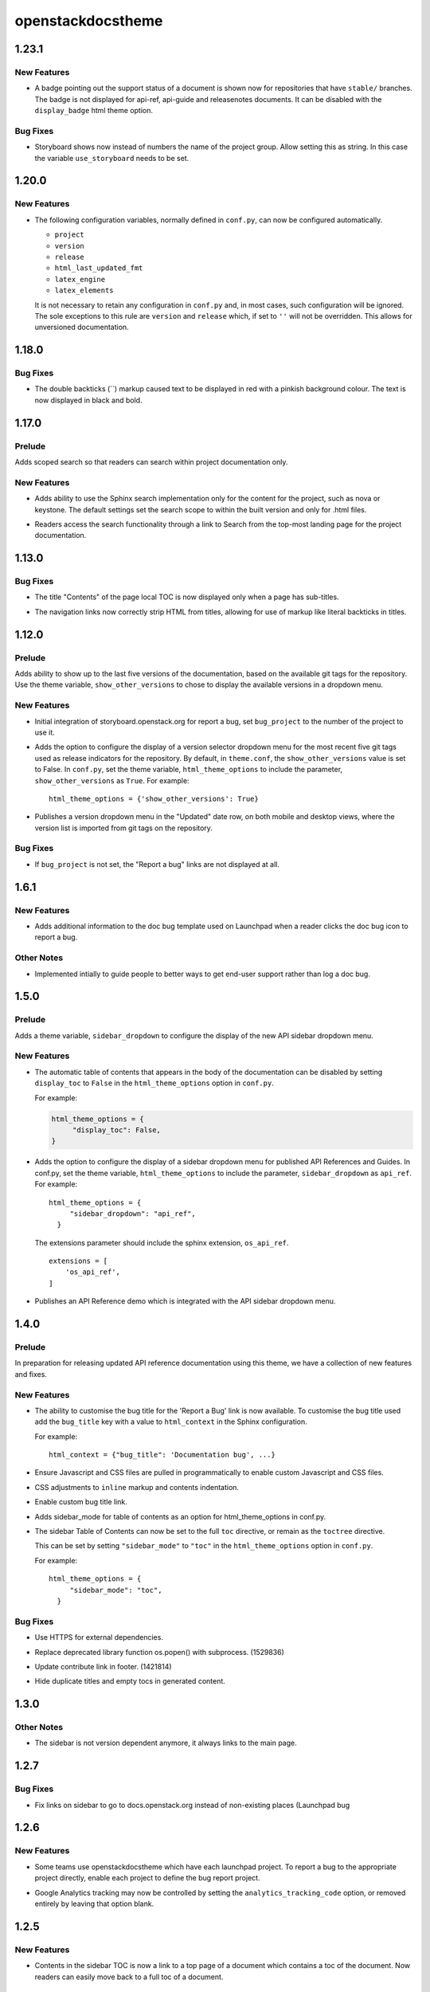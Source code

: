 ==================
openstackdocstheme
==================

.. _openstackdocstheme_1.23.1:

1.23.1
======

.. _openstackdocstheme_1.23.1_New Features:

New Features
------------

.. releasenotes/notes/badge-6f8713da36a7e570.yaml @ b'e72301e141ca59283bea0b21cc19dda33c400de3'

- A badge pointing out the support status of a document is shown now
  for repositories that have ``stable/`` branches. The badge is not
  displayed for api-ref, api-guide and releasenotes documents. It
  can be disabled with the ``display_badge`` html theme option.


.. _openstackdocstheme_1.23.1_Bug Fixes:

Bug Fixes
---------

.. releasenotes/notes/storyboard-string-643a47e957b64557.yaml @ b'038a8f712dd8149dc754dd06e471e8e518c3bd52'

- Storyboard shows now instead of numbers the name of the project group.
  Allow setting this as string. In this case the variable
  ``use_storyboard`` needs to be set.


.. _openstackdocstheme_1.20.0:

1.20.0
======

.. _openstackdocstheme_1.20.0_New Features:

New Features
------------

.. releasenotes/notes/autoconfigure-settings-7083fdeeb121da89.yaml @ b'3c8b2a698864afea55bf2247d6c50baadaf4fb72'

- The following configuration variables, normally defined in ``conf.py``,
  can now be configured automatically.
  
  - ``project``
  - ``version``
  - ``release``
  - ``html_last_updated_fmt``
  - ``latex_engine``
  - ``latex_elements``
  
  It is not necessary to retain any configuration in ``conf.py`` and, in most
  cases, such configuration will be ignored. The sole exceptions to this rule
  are ``version`` and ``release`` which, if set to ``''`` will not be
  overridden. This allows for unversioned documentation.


.. _openstackdocstheme_1.18.0:

1.18.0
======

.. _openstackdocstheme_1.18.0_Bug Fixes:

Bug Fixes
---------

.. releasenotes/notes/double-backticks-not-red-5ce6dbc828221929.yaml @ b'e99cf6d96c0c79805ad2c155948e55d89704ce90'

- The double backticks (``) markup caused text to be displayed in red with
  a pinkish background colour. The text is now displayed in black and bold.


.. _openstackdocstheme_1.17.0:

1.17.0
======

.. _openstackdocstheme_1.17.0_Prelude:

Prelude
-------

.. releasenotes/notes/local-project-search-e6f00a84f2eed0a6.yaml @ b'a5ceb6f15d3d0a177efd016aad5e148d42f50247'

Adds scoped search so that readers can search within project documentation only.


.. _openstackdocstheme_1.17.0_New Features:

New Features
------------

.. releasenotes/notes/local-project-search-e6f00a84f2eed0a6.yaml @ b'a5ceb6f15d3d0a177efd016aad5e148d42f50247'

- Adds ability to use the Sphinx search implementation only for the content
  for the project, such as nova or keystone. The default settings set the
  search scope to within the built version and only for .html files.

.. releasenotes/notes/local-project-search-e6f00a84f2eed0a6.yaml @ b'a5ceb6f15d3d0a177efd016aad5e148d42f50247'

- Readers access the search functionality through a link to Search from the top-most landing page for the project documentation.


.. _openstackdocstheme_1.13.0:

1.13.0
======

.. _openstackdocstheme_1.13.0_Bug Fixes:

Bug Fixes
---------

.. releasenotes/notes/do-not-display-local-toc-title-without-subtitles-4e1fc48705d66289.yaml @ b'd9bc11a97920bc1eeb1dba394f4fef6be502eed3'

- The title "Contents" of the page local TOC is now displayed
  only when a page has sub-titles.

.. releasenotes/notes/strip-html-tags-from-navigation-titles-929c92a339413015.yaml @ b'd727e522b910e29b245d394cb8199a67477dd157'

- The navigation links now correctly strip HTML from titles, allowing for
  use of markup like literal backticks in titles.


.. _openstackdocstheme_1.12.0:

1.12.0
======

.. _openstackdocstheme_1.12.0_Prelude:

Prelude
-------

.. releasenotes/notes/version-dropdown-1aa39974f524dd75.yaml @ b'1b63fd10c5e2f4cbca91661eec5dabd682da7606'

Adds ability to show up to the last five versions of the documentation, based on the available git tags for the repository. Use the theme variable, ``show_other_versions`` to chose to display the available versions in a dropdown menu.


.. _openstackdocstheme_1.12.0_New Features:

New Features
------------

.. releasenotes/notes/storyboard-5f67da8941aec6ae.yaml @ b'9a6159a529d9f7951c29844d5d5d8d84d718c8a3'

- Initial integration of storyboard.openstack.org for report a bug, set ``bug_project`` to the number of the project to use it.

.. releasenotes/notes/version-dropdown-1aa39974f524dd75.yaml @ b'1b63fd10c5e2f4cbca91661eec5dabd682da7606'

- Adds the option to configure the display of a version selector dropdown
  menu for the most recent five git tags used as release indicators for the repository.
  By default, in ``theme.conf``, the ``show_other_versions`` value is set to
  False.
  In ``conf.py``, set the theme variable, ``html_theme_options`` to
  include the parameter, ``show_other_versions`` as ``True``. For
  example:
  
  ::
  
    html_theme_options = {'show_other_versions': True}

.. releasenotes/notes/version-dropdown-1aa39974f524dd75.yaml @ b'1b63fd10c5e2f4cbca91661eec5dabd682da7606'

- Publishes a version dropdown menu in the "Updated" date row, on both mobile and desktop views, where the version list is imported from git tags on the repository.


.. _openstackdocstheme_1.12.0_Bug Fixes:

Bug Fixes
---------

.. releasenotes/notes/bug_project-d26160cfe5324694.yaml @ b'a713646d06a75ebbca7106813d807dbf4e8b4876'

- If ``bug_project`` is not set, the "Report a bug" links are not displayed at all.


.. _openstackdocstheme_1.6.1:

1.6.1
=====

.. _openstackdocstheme_1.6.1_New Features:

New Features
------------

.. releasenotes/notes/doc-bug-template-7234e7f00e0ff599.yaml @ b'58823b338cbeffeacce5b524269a5e6f194bbce9'

- Adds additional information to the doc bug template used on Launchpad when a reader clicks the doc bug icon to report a bug.


.. _openstackdocstheme_1.6.1_Other Notes:

Other Notes
-----------

.. releasenotes/notes/doc-bug-template-7234e7f00e0ff599.yaml @ b'58823b338cbeffeacce5b524269a5e6f194bbce9'

- Implemented intially to guide people to better ways to get end-user support rather than log a doc bug.


.. _openstackdocstheme_1.5.0:

1.5.0
=====

.. _openstackdocstheme_1.5.0_Prelude:

Prelude
-------

.. releasenotes/notes/sidebar_dropdown_apiref-993b4dba4c0369f6.yaml @ b'47149987c169976d8cd4bc34c1f2d7bb02874cc0'

Adds a theme variable, ``sidebar_dropdown`` to configure the display of the new API sidebar dropdown menu.


.. _openstackdocstheme_1.5.0_New Features:

New Features
------------

.. releasenotes/notes/allow-disabling-toc-in-body-d98d3a6e633fa28e.yaml @ b'59072440ab4e44b3e14d3cf6069751e28161503b'

- The automatic table of contents that appears in the body of the
  documentation can be disabled by setting ``display_toc`` to ``False`` in
  the ``html_theme_options`` option in ``conf.py``.
  
  For example:
  
  .. code-block:: python
  
    html_theme_options = {
         "display_toc": False,
    }

.. releasenotes/notes/sidebar_dropdown_apiref-993b4dba4c0369f6.yaml @ b'47149987c169976d8cd4bc34c1f2d7bb02874cc0'

- Adds the option to configure the display of a sidebar dropdown
  menu for published API References and Guides.
  In conf.py, set the theme variable, ``html_theme_options`` to
  include the parameter, ``sidebar_dropdown`` as ``api_ref``. For
  example:
  
  ::
  
    html_theme_options = {
         "sidebar_dropdown": "api_ref",
      }
  
  The extensions parameter should include the sphinx extension,
  ``os_api_ref``.
  
  ::
  
    extensions = [
        'os_api_ref',
    ]

.. releasenotes/notes/sidebar_dropdown_apiref-993b4dba4c0369f6.yaml @ b'47149987c169976d8cd4bc34c1f2d7bb02874cc0'

- Publishes an API Reference demo which is integrated with the API sidebar dropdown menu.


.. _openstackdocstheme_1.4.0:

1.4.0
=====

.. _openstackdocstheme_1.4.0_Prelude:

Prelude
-------

.. releasenotes/notes/custom-bug-link-ec64bdf9ce357d16.yaml @ b'16c47a00a8c7803debfba8ea8af792b9bd94eaf6'

In preparation for releasing updated API reference documentation using this theme, we have a collection of new features and fixes.


.. _openstackdocstheme_1.4.0_New Features:

New Features
------------

.. releasenotes/notes/bug-title-fdbefea0408e2cbf.yaml @ b'13bd97688aa51d6b3a292f0c97b7f1e3ea7cb120'

- The ability to customise the bug title for the 'Report a Bug'
  link is now available. To customise the bug title used add
  the ``bug_title`` key with a value to ``html_context`` in the
  Sphinx configuration.
  
  For example:
  
  ::
  
    html_context = {"bug_title": 'Documentation bug', ...}

.. releasenotes/notes/custom-bug-link-ec64bdf9ce357d16.yaml @ b'16c47a00a8c7803debfba8ea8af792b9bd94eaf6'

- Ensure Javascript and CSS files are pulled in programmatically to enable custom Javascript and CSS files.

.. releasenotes/notes/custom-bug-link-ec64bdf9ce357d16.yaml @ b'16c47a00a8c7803debfba8ea8af792b9bd94eaf6'

- CSS adjustments to ``inline`` markup and contents indentation.

.. releasenotes/notes/custom-bug-link-ec64bdf9ce357d16.yaml @ b'16c47a00a8c7803debfba8ea8af792b9bd94eaf6'

- Enable custom bug title link.

.. releasenotes/notes/custom-bug-link-ec64bdf9ce357d16.yaml @ b'16c47a00a8c7803debfba8ea8af792b9bd94eaf6'

- Adds sidebar_mode for table of contents as an option for html_theme_options in conf.py.

.. releasenotes/notes/side-bar-config-d7e66388e252cadf.yaml @ b'75e8fc6e800b0da5b152de64cbce79f47c6938d6'

- The sidebar Table of Contents can now be set to the full ``toc`` directive,
  or remain as the ``toctree`` directive.
  
  This can be set by setting ``"sidebar_mode"`` to ``"toc"`` in the
  ``html_theme_options`` option in ``conf.py``.
  
  For example:
  
  ::
  
    html_theme_options = {
         "sidebar_mode": "toc",
      }


.. _openstackdocstheme_1.4.0_Bug Fixes:

Bug Fixes
---------

.. releasenotes/notes/custom-bug-link-ec64bdf9ce357d16.yaml @ b'16c47a00a8c7803debfba8ea8af792b9bd94eaf6'

- Use HTTPS for external dependencies.

.. releasenotes/notes/custom-bug-link-ec64bdf9ce357d16.yaml @ b'16c47a00a8c7803debfba8ea8af792b9bd94eaf6'

- Replace deprecated library function os.popen() with subprocess. (1529836)

.. releasenotes/notes/custom-bug-link-ec64bdf9ce357d16.yaml @ b'16c47a00a8c7803debfba8ea8af792b9bd94eaf6'

- Update contribute link in footer. (1421814)

.. releasenotes/notes/custom-bug-link-ec64bdf9ce357d16.yaml @ b'16c47a00a8c7803debfba8ea8af792b9bd94eaf6'

- Hide duplicate titles and empty tocs in generated content.


.. _openstackdocstheme_1.3.0:

1.3.0
=====

.. _openstackdocstheme_1.3.0_Other Notes:

Other Notes
-----------

.. releasenotes/notes/norelease-ccd7722c078a73a2.yaml @ b'acbab4cd804c7b4e43572be52106a1bb7c0e439a'

- The sidebar is not version dependent anymore, it always links to the main page.


.. _openstackdocstheme_1.2.7:

1.2.7
=====

.. _openstackdocstheme_1.2.7_Bug Fixes:

Bug Fixes
---------

.. releasenotes/notes/sidebarlinks-db0a8463f32ab95d.yaml @ b'343e6bf59501e416877fc547efdcde327ec31ad0'

- Fix links on sidebar to go to docs.openstack.org instead of non-existing places (Launchpad bug


.. _openstackdocstheme_1.2.6:

1.2.6
=====

.. _openstackdocstheme_1.2.6_New Features:

New Features
------------

.. releasenotes/notes/bug-project-e9ff50f6149d2be1.yaml @ b'119f9888b9d4832a976c440f517043d946cd833c'

- Some teams use openstackdocstheme which have each launchpad project. To report a bug to the appropriate project directly, enable each project to define the bug report project.

.. releasenotes/notes/disable_analytics-45d98d6fab71d2b1.yaml @ b'89b0475539ac6763baa27f5fc334639ee3853ebf'

- Google Analytics tracking may now be controlled by setting the ``analytics_tracking_code`` option, or removed entirely by leaving that option blank.


.. _openstackdocstheme_1.2.5:

1.2.5
=====

.. _openstackdocstheme_1.2.5_New Features:

New Features
------------

.. releasenotes/notes/sidebar-top-page-link-252532ddf42a5acf.yaml @ b'9ad2bfb2713e090ac98f43315b080fa53bfadf2d'

- Contents in the sidebar TOC is now a link to a top page of a document which contains a toc of the document. Now readers can easily move back to a full toc of a document.


.. _openstackdocstheme_1.2.5_Bug Fixes:

Bug Fixes
---------

.. releasenotes/notes/lp1516819-b4bb7b0f10004cef.yaml @ b'f235ad6b54fb24432a713094201b3c6e372ccb2c'

- Add Google Analytics JavaScript tracking snippet code to resolve Launchpad bug


.. _openstackdocstheme_1.2.5_Other Notes:

Other Notes
-----------

.. releasenotes/notes/add-reno-8da9bd3ccb7bbeab.yaml @ b'7ab7dbe186e7c8ae37175b6388ba764faf3ccc21'

- Use reno for release note management.

